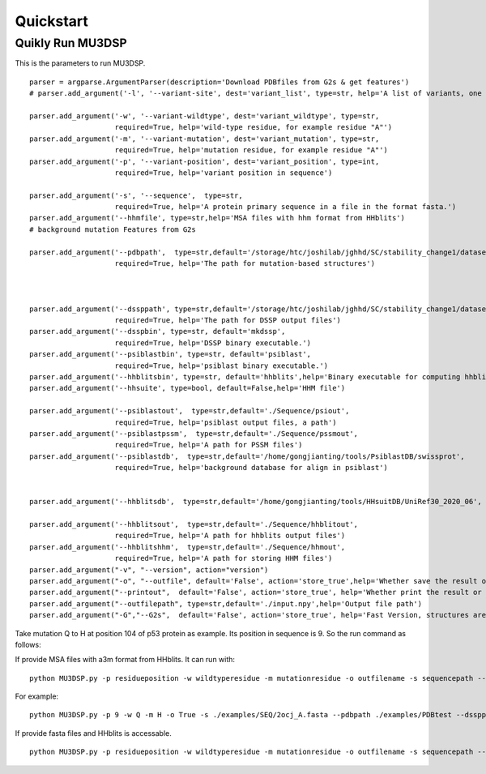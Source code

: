 Quickstart
----------

Quikly Run MU3DSP
^^^^^^^^^^^^^^^^^
This is the parameters to run MU3DSP.

::

    parser = argparse.ArgumentParser(description='Download PDBfiles from G2s & get features')
    # parser.add_argument('-l', '--variant-site', dest='variant_list', type=str, help='A list of variants, one per line in the format "POS WT MUT", a file')

    parser.add_argument('-w', '--variant-wildtype', dest='variant_wildtype', type=str,
                        required=True, help='wild-type residue, for example residue "A"')
    parser.add_argument('-m', '--variant-mutation', dest='variant_mutation', type=str,
                        required=True, help='mutation residue, for example residue "A"')
    parser.add_argument('-p', '--variant-position', dest='variant_position', type=int,
                        required=True, help='variant position in sequence')

    parser.add_argument('-s', '--sequence',  type=str,
                        required=True, help='A protein primary sequence in a file in the format fasta.')
    parser.add_argument('--hhmfile', type=str,help='MSA files with hhm format from HHblits')
    # background mutation Features from G2s

    parser.add_argument('--pdbpath',  type=str,default='/storage/htc/joshilab/jghhd/SC/stability_change1/datasets_s1676_seq/PDB/',
                        required=True, help='The path for mutation-based structures')



    parser.add_argument('--dssppath', type=str,default='/storage/htc/joshilab/jghhd/SC/stability_change1/datasets_s1676_seq/dssp/',
                        required=True, help='The path for DSSP output files')
    parser.add_argument('--dsspbin', type=str, default='mkdssp',
                        required=True, help='DSSP binary executable.')
    parser.add_argument('--psiblastbin', type=str, default='psiblast',
                        required=True, help='psiblast binary executable.')
    parser.add_argument('--hhblitsbin', type=str, default='hhblits',help='Binary executable for computing hhblits profile, "hhblits" for fasta input file and "hhmake" for A3M,')
    parser.add_argument('--hhsuite', type=bool, default=False,help='HHM file')

    parser.add_argument('--psiblastout',  type=str,default='./Sequence/psiout',
                        required=True, help='psiblast output files, a path')
    parser.add_argument('--psiblastpssm',  type=str,default='./Sequence/pssmout',
                        required=True, help='A path for PSSM files')
    parser.add_argument('--psiblastdb',  type=str,default='/home/gongjianting/tools/PsiblastDB/swissprot',
                        required=True, help='background database for align in psiblast')


    parser.add_argument('--hhblitsdb',  type=str,default='/home/gongjianting/tools/HHsuitDB/UniRef30_2020_06', help='background database for align in tools hhblits')

    parser.add_argument('--hhblitsout',  type=str,default='./Sequence/hhblitout',
                        required=True, help='A path for hhblits output files')
    parser.add_argument('--hhblitshhm',  type=str,default='./Sequence/hhmout',
                        required=True, help='A path for storing HHM files')
    parser.add_argument("-v", "--version", action="version")
    parser.add_argument("-o", "--outfile", default='False', action='store_true',help='Whether save the result or not')
    parser.add_argument("--printout",  default='False', action='store_true', help='Whether print the result or not')
    parser.add_argument("--outfilepath", type=str,default='./input.npy',help='Output file path')
    parser.add_argument("-G","--G2s",  default='False', action='store_true', help='Fast Version, structures are unavailable in Q4')


Take mutation Q to H at position 104 of p53 protein as example. Its position in sequence is 9. So the run command as follows:

If provide MSA files with a3m format from HHblits. It can run with:
::

  python MU3DSP.py -p residueposition -w wildtyperesidue -m mutationresidue -o outfilename -s sequencepath --pdbpath pdbfilepath --dssppath dsspfilepath --dsspbin mkdssp-path --psiblastbin  psiblast-path --hhblitsbin hhblits-path --psiblastout psioutfile-path --psiblastpssm pssmoutfile-path --psiblastdb swissprot-path --hhblitshhm hhmoutfile-path --seqa3m MSA-a3m-file


For example:
::

    python MU3DSP.py -p 9 -w Q -m H -o True -s ./examples/SEQ/2ocj_A.fasta --pdbpath ./examples/PDBtest --dssppath ./examples/DSSPtest --dsspbin dssp --psiblastbin  psiblast --hhblitsbin hhmake --psiblastout ./examples/psiout --psiblastpssm ./examples/pssmout --psiblastdb ./PsiblastDB/swissprot --hhblitshhm ./examples/hhmout --outfilepath ./examples/2ocj_Q9H.npy --seqa3m ./examples/a3m/p53.a3m --printout True


If provide fasta files and HHblits is accessable.

::

  python MU3DSP.py -p residueposition -w wildtyperesidue -m mutationresidue -o outfilename -s sequencepath --pdbpath pdbfilepath --dssppath dsspfilepath --dsspbin mkdssp-path --psiblastbin  psiblast-path --hhblitsbin hhblits-path --psiblastout psioutfile-path --psiblastpssm pssmoutfile-path --psiblastdb swissprot-path --hhblitsdb UniRef30_2020_06-path --hhblitsout hhblitoutpath --hhblitshhm hhmoutfilepath
